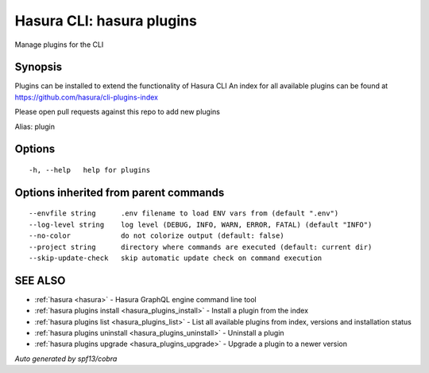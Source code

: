 .. meta::
   :description: Use hasura plugins to manage Hasura plugins on the Hasura CLI
   :keywords: hasura, docs, CLI, hasura plugins

.. _hasura_plugins:

Hasura CLI: hasura plugins
--------------------------

Manage plugins for the CLI

Synopsis
~~~~~~~~


Plugins can be installed to extend the functionality of Hasura CLI
An index for all available plugins can be found at 
https://github.com/hasura/cli-plugins-index

Please open pull requests against this repo to add new plugins

Alias: plugin

Options
~~~~~~~

::

  -h, --help   help for plugins

Options inherited from parent commands
~~~~~~~~~~~~~~~~~~~~~~~~~~~~~~~~~~~~~~

::

      --envfile string      .env filename to load ENV vars from (default ".env")
      --log-level string    log level (DEBUG, INFO, WARN, ERROR, FATAL) (default "INFO")
      --no-color            do not colorize output (default: false)
      --project string      directory where commands are executed (default: current dir)
      --skip-update-check   skip automatic update check on command execution

SEE ALSO
~~~~~~~~

* :ref:`hasura <hasura>` 	 - Hasura GraphQL engine command line tool
* :ref:`hasura plugins install <hasura_plugins_install>` 	 - Install a plugin from the index
* :ref:`hasura plugins list <hasura_plugins_list>` 	 - List all available plugins from index, versions and installation status
* :ref:`hasura plugins uninstall <hasura_plugins_uninstall>` 	 - Uninstall a plugin
* :ref:`hasura plugins upgrade <hasura_plugins_upgrade>` 	 - Upgrade a plugin to a newer version

*Auto generated by spf13/cobra*
